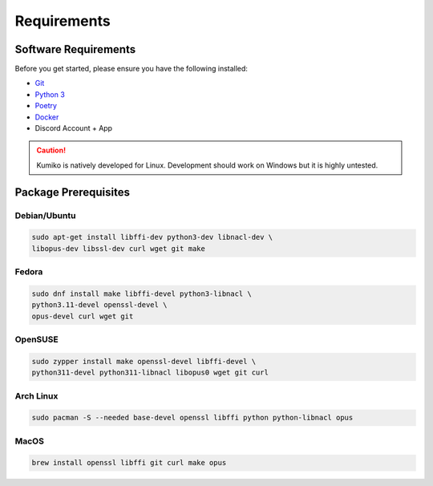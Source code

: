 Requirements
==================================


Software Requirements
---------------------
Before you get started, please ensure you have the following installed:

- `Git <https://git-scm.com>`_
- `Python 3 <https://python.org>`_
- `Poetry <https://python-poetry.org>`_
- `Docker <https://docker.com>`_
- Discord Account + App

.. CAUTION::
   Kumiko is natively developed for Linux. Development should work on Windows but it is highly untested.

Package Prerequisites
----------------------

Debian/Ubuntu
^^^^^^^^^^^^^

.. code-block:: bash

    sudo apt-get install libffi-dev python3-dev libnacl-dev \
    libopus-dev libssl-dev curl wget git make


Fedora
^^^^^^^^^^

.. code-block:: bash

    sudo dnf install make libffi-devel python3-libnacl \
    python3.11-devel openssl-devel \
    opus-devel curl wget git

OpenSUSE
^^^^^^^^

.. code-block:: bash

    sudo zypper install make openssl-devel libffi-devel \
    python311-devel python311-libnacl libopus0 wget git curl

Arch Linux
^^^^^^^^^^

.. code-block:: bash

    sudo pacman -S --needed base-devel openssl libffi python python-libnacl opus

MacOS
^^^^^

.. code-block:: bash

    brew install openssl libffi git curl make opus
